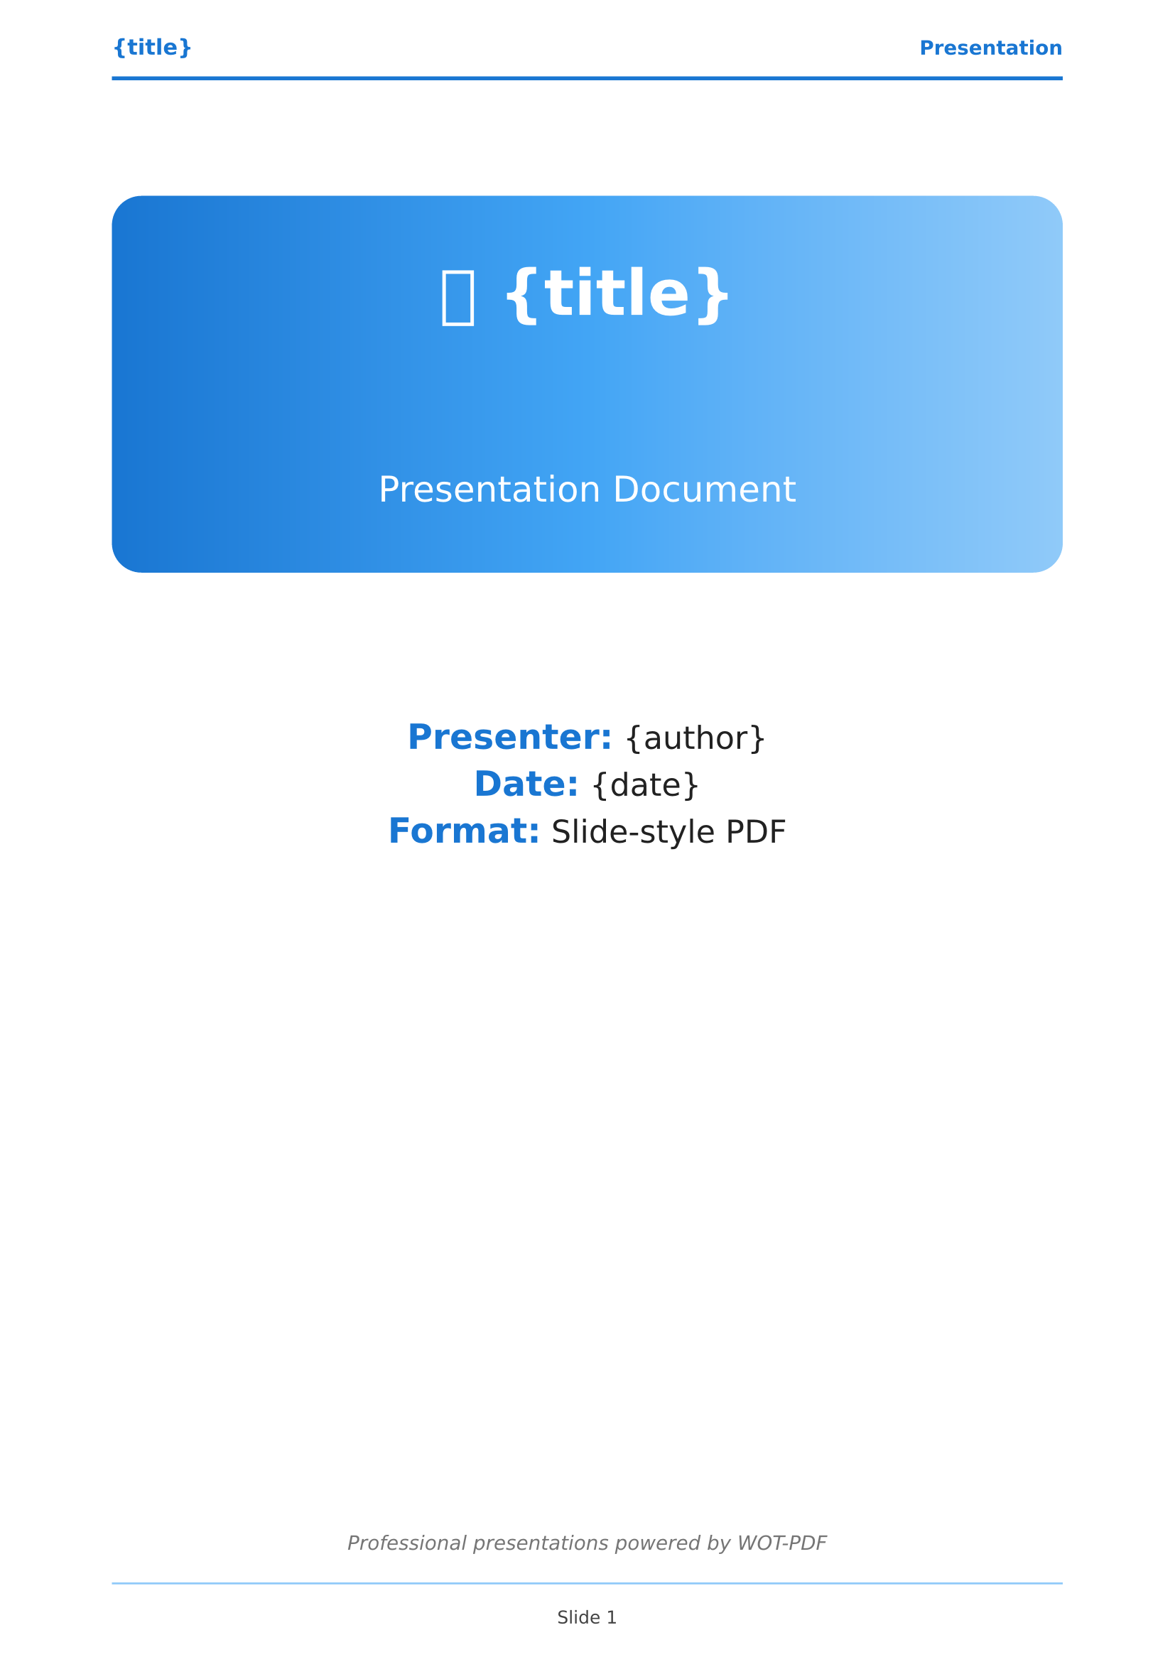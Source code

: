 // 🎯 WOT-PDF Presentation Template  
// Slide-like layout for presentations in PDF format

#set document(title: "{title}", author: "{author}")
#set page(
  paper: "a4",
  margin: (left: 2cm, right: 2cm, top: 2cm, bottom: 2cm),
  numbering: "1",
  number-align: center,
  header: [
    #set text(size: 10pt, fill: rgb("#1976d2"), weight: "bold")
    #grid(
      columns: (1fr, 1fr),
      align: (left, right),
      [*{title}*], 
      [Presentation]
    )
    #line(length: 100%, stroke: 2pt + rgb("#1976d2"))
  ],
  footer: [
    #set text(size: 9pt, fill: rgb("#424242"))
    #line(length: 100%, stroke: 1pt + rgb("#90caf9"))
    #v(0.3em)
    #context [
      #align(center)[Slide #counter(page).display()]
    ]
  ]
)

#set text(
  font: ("Arial", "Helvetica", "DejaVu Sans"),
  size: 12pt,
  lang: "en",
  fill: rgb("#212121")
)

#set heading(
  numbering: none
)

// Presentation-style headings (slide titles)
#show heading.where(level: 1): it => [
  #pagebreak(weak: true)
  #v(1em)
  #rect(
    fill: gradient.linear(rgb("#1976d2"), rgb("#42a5f5")),
    width: 100%,
    inset: 2em,
    radius: 8pt,
    text(fill: white, weight: "bold", size: 22pt)[
      🎯 #it.body
    ]
  )
  #v(1.5em)
]

#show heading.where(level: 2): it => [
  #v(1.2em)
  #text(fill: rgb("#1976d2"), weight: "bold", size: 16pt)[
    ▶ #it.body
  ]
  #line(length: 70%, stroke: 2pt + rgb("#42a5f5"))
  #v(0.8em)
]

#show heading.where(level: 3): it => [
  #v(1em)
  #text(fill: rgb("#1e88e5"), weight: "bold", size: 14pt)[
    ● #it.body
  ]
  #v(0.6em)
]

// Presentation code blocks
#show raw.where(block: true): it => [
  #block(
    fill: rgb("#263238"),
    stroke: 2pt + rgb("#1976d2"),
    width: 100%,
    inset: 1.5em,
    radius: 8pt,
    text(font: ("Consolas", "Monaco", "Courier New"), fill: rgb("#eceff1"), size: 11pt)[#it]
  )
]

#show raw.where(block: false): it => [
  #box(
    fill: rgb("#e3f2fd"),
    inset: (x: 0.5em, y: 0.3em),
    radius: 4pt,
    text(font: ("Consolas", "Monaco", "Courier New"), fill: rgb("#1976d2"), weight: "bold", size: 1em)[#it]
  )
]

// Presentation bullet points - large and clear
#set list(
  indent: 1.5em, 
  marker: text(fill: rgb("#1976d2"), size: 16pt)[●]
)
#set enum(indent: 1.5em)

// Presentation tables - clean and readable
#show table: it => [
  #v(1.5em)
  #rect(
    stroke: 2pt + rgb("#1976d2"),
    fill: rgb("#f5f5f5"),
    width: 100%,
    inset: 1em,
    radius: 6pt,
    it
  )
  #v(1.2em)
]

// Presentation quotes for key points
#show quote: it => [
  #v(1.5em)
  #rect(
    fill: gradient.linear(rgb("#e3f2fd"), rgb("#bbdefb")),
    stroke: (left: 6pt + rgb("#1976d2")),
    width: 100%,
    inset: 2em,
    radius: (right: 10pt),
    [
      #text(fill: rgb("#0d47a1"), size: 14pt, weight: "bold", style: "italic")[
        💬 #it.body
      ]
    ]
  )
  #v(1.5em)
]

// Presentation emphasis - bold and visible
#show strong: it => text(fill: rgb("#1976d2"), weight: "bold", size: 1.1em)[#it]
#show emph: it => text(fill: rgb("#1565c0"), style: "italic", size: 1.05em)[#it]

// Presentation title page
#align(center)[
  #v(1.5cm)
  #rect(
    fill: gradient.linear(rgb("#1976d2"), rgb("#42a5f5"), rgb("#90caf9")),
    width: 100%,
    inset: 3em,
    radius: 15pt,
    text(fill: white)[
      #text(size: 32pt, weight: "bold")[
        🎯 {title}
      ]
      #v(1.5cm)
      #text(size: 18pt, weight: "regular")[
        Presentation Document
      ]
    ]
  )
  
  #v(2cm)
  #text(size: 16pt, fill: rgb("#212121"))[
    *Presenter:* {author} \
    *Date:* {date} \
    *Format:* Slide-style PDF
  ]
  
  #v(1fr)
  #text(size: 10pt, style: "italic", fill: rgb("#757575"))[
    Professional presentations powered by WOT-PDF
  ]
]

#pagebreak()

// Presentation agenda/outline
#text(size: 22pt, weight: "bold", fill: rgb("#1976d2"))[
  📋 Agenda
]
#v(0.8em)
#rect(
  fill: gradient.linear(rgb("#1976d2"), rgb("#42a5f5")),
  width: 100%,
  height: 4pt,
  radius: 2pt
)
#v(1.5em)

#outline(
  title: none,
  depth: 2
)

#pagebreak()
